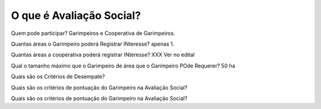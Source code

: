O que é Avaliação Social? 
=========================

Quem pode participar? 
Garimpeiros e Cooperativa de Garimpeiros. 


Quantas áreas o Garimpeiro poderá Registrar INteresse? 
apenas 1.

Quantas áreas a cooperativa poderá registrar INteresse? 
XXX Ver no edital

Qual o tamanho máximo que o Garimpeiro de área que o Garimpeiro POde Requerer? 
50 ha

Quais são os Critérios de Desempate? 

Quais são os critérios de pontuação do Garimpeiro na Avaliação Social?


Quais são os critérios de pontuação do Garimpeiro na Avaliação Social?